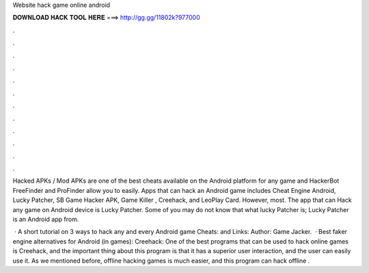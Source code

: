 Website hack game online android



𝐃𝐎𝐖𝐍𝐋𝐎𝐀𝐃 𝐇𝐀𝐂𝐊 𝐓𝐎𝐎𝐋 𝐇𝐄𝐑𝐄 ===> http://gg.gg/11802k?977000



.



.



.



.



.



.



.



.



.



.



.



.

Hacked APKs / Mod APKs are one of the best cheats available on the Android platform for any game and HackerBot FreeFinder and ProFinder allow you to easily. Apps that can hack an Android game includes Cheat Engine Android, Lucky Patcher, SB Game Hacker APK, Game Killer , Creehack, and LeoPlay Card. However, most. The app that can Hack any game on Android device is Lucky Patcher. Some of you may do not know that what lucky Patcher is; Lucky Patcher is an Android app from.

 · A short tutorial on 3 ways to hack any and every Android game  Cheats:  and Links:  Author: Game Jacker.  · Best faker engine alternatives for Android (in games): Creehack: One of the best programs that can be used to hack online games is Creehack, and the important thing about this program is that it has a superior user interaction, and the user can easily use it. As we mentioned before, offline hacking games is much easier, and this program can hack offline .
